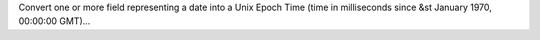 Convert one or more field representing a date into a Unix Epoch Time (time in milliseconds since &st January 1970, 00:00:00 GMT)...